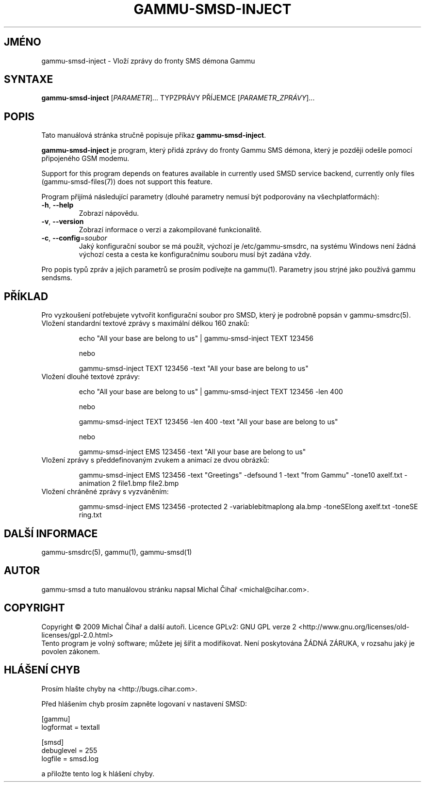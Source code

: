 .\"*******************************************************************
.\"
.\" This file was generated with po4a. Translate the source file.
.\"
.\"*******************************************************************
.TH GAMMU\-SMSD\-INJECT 1 "Leden  4, 2009" "Gammu 1.23.0" "Dokumentace Gammu"
.SH JMÉNO
gammu\-smsd\-inject \- Vloží zprávy do fronty SMS démona Gammu
.SH SYNTAXE
\fBgammu\-smsd\-inject\fP [\fIPARAMETR\fP]...  TYPZPRÁVY PŘÍJEMCE
[\fIPARAMETR_ZPRÁVY\fP]...
.SH POPIS
Tato manuálová stránka stručně popisuje příkaz \fBgammu\-smsd\-inject\fP.
.PP
\fBgammu\-smsd\-inject\fP je program, který přidá zprávy do fronty  Gammu SMS
démona, který je později odešle pomocí připojeného GSM modemu.
.PP
Support for this program depends on features available in currently used
SMSD service backend, currently only files (gammu\-smsd\-files(7)) does not
support this feature.
.PP
Program přijímá následující parametry (dlouhé parametry nemusí být
podporovány na všechplatformách):
.TP 
\fB\-h\fP, \fB\-\-help\fP
Zobrazí nápovědu.
.TP 
\fB\-v\fP, \fB\-\-version\fP
Zobrazí informace o verzi a zakompilované funkcionalitě.
.TP 
\fB\-c\fP, \fB\-\-config\fP=\fIsoubor\fP
Jaký konfigurační soubor se má použít, výchozí je /etc/gammu\-smsdrc, na
systému Windows není žádná výchozí cesta a cesta ke konfiguračnímu souboru
musí být zadána vždy.
.PP
Pro popis typů zpráv a jejich parametrů se prosím podívejte na gammu(1).
Parametry jsou strjné jako používá gammu sendsms.

.SH PŘÍKLAD

.P
Pro vyzkoušení potřebujete vytvořit konfigurační soubor pro SMSD, který je
podrobně popsán v gammu\-smsdrc(5).

.TP 
Vložení standardní textové zprávy s maximální délkou 160 znaků:

echo "All your base are belong to us" | gammu\-smsd\-inject TEXT 123456

nebo

gammu\-smsd\-inject TEXT 123456 \-text "All your base are belong to us"

.TP 
Vložení dlouhé textové zprávy:

echo "All your base are belong to us" | gammu\-smsd\-inject TEXT 123456 \-len
400

nebo

gammu\-smsd\-inject TEXT 123456 \-len 400 \-text "All your base are belong to
us"

nebo

gammu\-smsd\-inject EMS 123456 \-text "All your base are belong to us"

.TP 
Vložení zprávy s předdefinovaným zvukem a animací ze dvou obrázků:

gammu\-smsd\-inject EMS 123456 \-text "Greetings" \-defsound 1 \-text "from
Gammu" \-tone10 axelf.txt \-animation 2 file1.bmp file2.bmp

.TP 
Vložení chráněné zprávy s vyzváněním:

gammu\-smsd\-inject EMS 123456 \-protected 2 \-variablebitmaplong ala.bmp
\-toneSElong axelf.txt \-toneSE ring.txt

.SH "DALŠÍ INFORMACE"
gammu\-smsdrc(5), gammu(1), gammu\-smsd(1)
.SH AUTOR
gammu\-smsd a tuto manuálovou stránku napsal Michal Čihař
<michal@cihar.com>.
.SH COPYRIGHT
Copyright \(co 2009 Michal Čihař a další autoři.  Licence GPLv2: GNU GPL
verze 2 <http://www.gnu.org/licenses/old\-licenses/gpl\-2.0.html>
.br
Tento program je volný software; můžete jej šířit a modifikovat.  Není
poskytována ŽÁDNÁ ZÁRUKA, v rozsahu jaký je povolen zákonem.
.SH "HLÁŠENÍ CHYB"
Prosím hlašte chyby na <http://bugs.cihar.com>.

Před hlášením chyb prosím zapněte logovaní v nastavení SMSD:

    [gammu]
    logformat = textall

    [smsd]
    debuglevel = 255
    logfile = smsd.log

a přiložte tento log k hlášení chyby.
